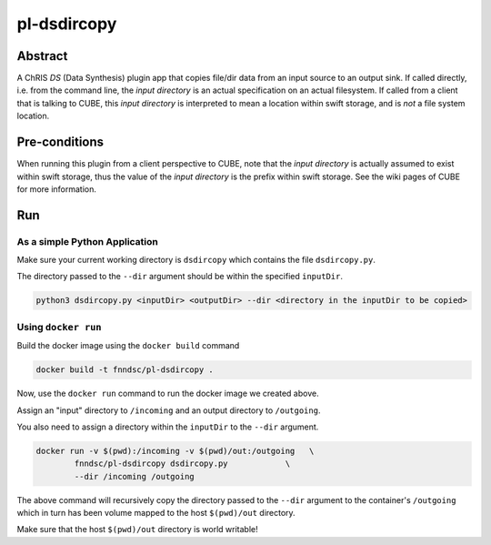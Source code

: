 ##########
pl-dsdircopy
##########


Abstract
********

A ChRIS *DS* (Data Synthesis) plugin app that copies file/dir data from an input source to an output sink. If called directly, i.e. from the command line, the *input directory* is an actual specification on an actual filesystem. If called from a client that is talking to CUBE, this *input directory* is interpreted to mean a location within swift storage, and is *not* a file system location.


Pre-conditions
**************

When running this plugin from a client perspective to CUBE, note that the *input directory* is actually assumed to exist within swift storage, thus the value of the *input directory* is the prefix within swift storage. See the wiki pages of CUBE for more information.

Run
***

As a simple Python Application
==============================

Make sure your current working directory is ``dsdircopy`` which contains the file ``dsdircopy.py``. 

The directory passed to the ``--dir`` argument should be within the specified ``inputDir``.

.. code-block:: bash

        python3 dsdircopy.py <inputDir> <outputDir> --dir <directory in the inputDir to be copied>

   
Using ``docker run``
====================

Build the docker image using the ``docker build`` command

.. code-block:: bash

        docker build -t fnndsc/pl-dsdircopy .

Now, use the ``docker run`` command to run the docker image we created above.

Assign an "input" directory to ``/incoming`` and an output directory to ``/outgoing``.

You also need to assign a directory within the ``inputDir`` to the ``--dir`` argument.

.. code-block:: bash

    docker run -v $(pwd):/incoming -v $(pwd)/out:/outgoing   \
            fnndsc/pl-dsdircopy dsdircopy.py            \
            --dir /incoming /outgoing

The above command will recursively copy the directory passed to the ``--dir`` argument to the container's ``/outgoing``
which in turn has been volume mapped to the host ``$(pwd)/out`` directory.

Make sure that the host ``$(pwd)/out`` directory is world writable!







